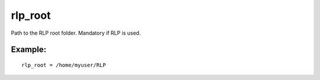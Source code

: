 rlp\_root
~~~~~~~~~

Path to the RLP root folder. Mandatory if RLP is used.

Example:
^^^^^^^^

::


    rlp_root = /home/myuser/RLP

